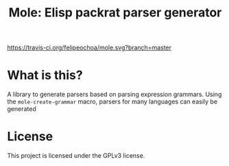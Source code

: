 #+TITLE: Mole: Elisp packrat parser generator
[[https://travis-ci.org/felipeochoa/mole.svg?branch=master]]

* What is this?
  A library to generate parsers based on parsing expression
  grammars. Using the =mole-create-grammar= macro, parsers for many
  languages can easily be generated

* License
  This project is licensed under the GPLv3 license.
